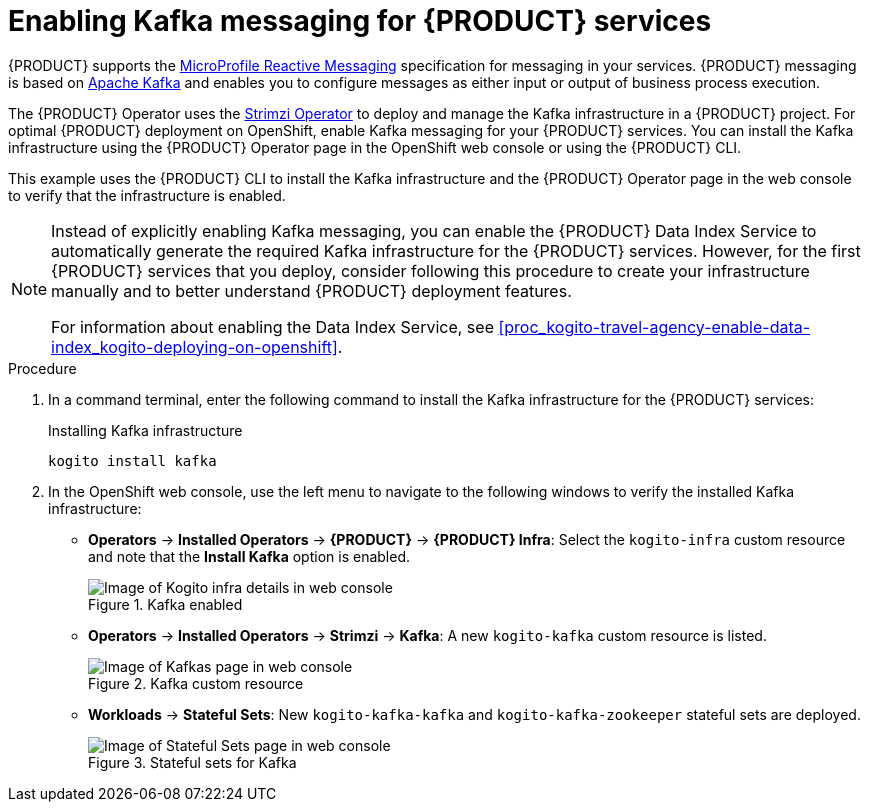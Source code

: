 [id='proc_kogito-travel-agency-enable-messaging_{context}']

= Enabling Kafka messaging for {PRODUCT} services

{PRODUCT} supports the https://github.com/eclipse/microprofile-reactive-messaging[MicroProfile Reactive Messaging] specification for messaging in your services. {PRODUCT} messaging is based on https://kafka.apache.org/[Apache Kafka] and enables you to configure messages as either input or output of business process execution.

The {PRODUCT} Operator uses the https://strimzi.io/[Strimzi Operator] to deploy and manage the Kafka infrastructure in a {PRODUCT} project. For optimal {PRODUCT} deployment on OpenShift, enable Kafka messaging for your {PRODUCT} services. You can install the Kafka infrastructure using the {PRODUCT} Operator page in the OpenShift web console or using the {PRODUCT} CLI.

This example uses the {PRODUCT} CLI to install the Kafka infrastructure and the {PRODUCT} Operator page in the web console to verify that the infrastructure is enabled.

[NOTE]
====
Instead of explicitly enabling Kafka messaging, you can enable the {PRODUCT} Data Index Service to automatically generate the required Kafka infrastructure for the {PRODUCT} services. However, for the first {PRODUCT} services that you deploy, consider following this procedure to create your infrastructure manually and to better understand {PRODUCT} deployment features.

For information about enabling the Data Index Service, see xref:proc_kogito-travel-agency-enable-data-index_kogito-deploying-on-openshift[].
====

.Procedure
. In a command terminal, enter the following command to install the Kafka infrastructure for the {PRODUCT} services:
+
.Installing Kafka infrastructure
[source]
----
kogito install kafka
----
. In the OpenShift web console, use the left menu to navigate to the following windows to verify the installed Kafka infrastructure:

* *Operators* -> *Installed Operators* -> *{PRODUCT}* -> *{PRODUCT} Infra*: Select the `kogito-infra` custom resource and note that the *Install Kafka* option is enabled.
+
.Kafka enabled
image::kogito/openshift/kogito-ocp-infra-kafka.png[Image of Kogito infra details in web console]
* *Operators* -> *Installed Operators* -> *Strimzi* -> *Kafka*: A new `kogito-kafka` custom resource is listed.
+
.Kafka custom resource
image::kogito/openshift/kogito-ocp-kafka-infra.png[Image of Kafkas page in web console]
* *Workloads* -> *Stateful Sets*: New `kogito-kafka-kafka` and `kogito-kafka-zookeeper` stateful sets are deployed.
+
.Stateful sets for Kafka
image::kogito/openshift/kogito-ocp-stateful-sets-kafka.png[Image of Stateful Sets page in web console]
